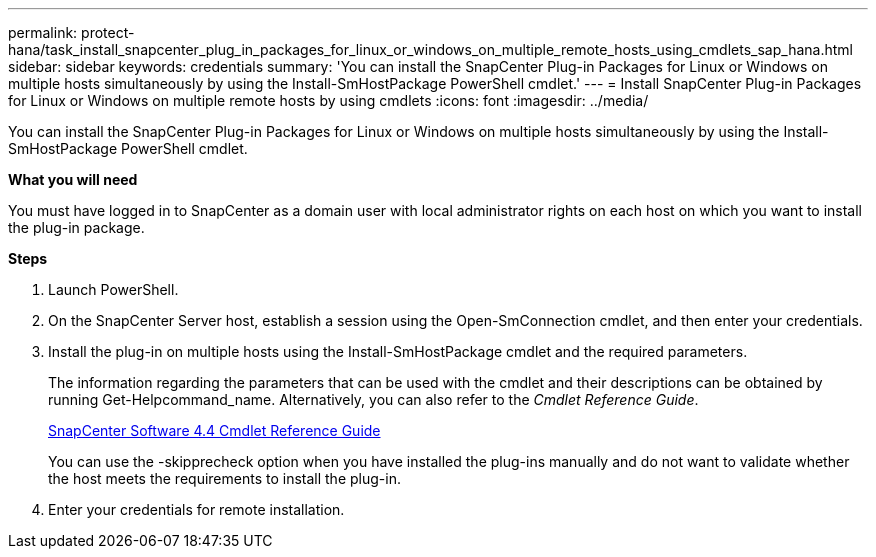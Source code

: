 ---
permalink: protect-hana/task_install_snapcenter_plug_in_packages_for_linux_or_windows_on_multiple_remote_hosts_using_cmdlets_sap_hana.html
sidebar: sidebar
keywords: credentials
summary: 'You can install the SnapCenter Plug-in Packages for Linux or Windows on multiple hosts simultaneously by using the Install-SmHostPackage PowerShell cmdlet.'
---
= Install SnapCenter Plug-in Packages for Linux or Windows on multiple remote hosts by using cmdlets
:icons: font
:imagesdir: ../media/

[.lead]
You can install the SnapCenter Plug-in Packages for Linux or Windows on multiple hosts simultaneously by using the Install-SmHostPackage PowerShell cmdlet.

*What you will need*

You must have logged in to SnapCenter as a domain user with local administrator rights on each host on which you want to install the plug-in package.

*Steps*

. Launch PowerShell.
. On the SnapCenter Server host, establish a session using the Open-SmConnection cmdlet, and then enter your credentials.
. Install the plug-in on multiple hosts using the Install-SmHostPackage cmdlet and the required parameters.
+
The information regarding the parameters that can be used with the cmdlet and their descriptions can be obtained by running Get-Helpcommand_name. Alternatively, you can also refer to the _Cmdlet Reference Guide_.
+
https://library.netapp.com/ecm/ecm_download_file/ECMLP2874310[SnapCenter Software 4.4 Cmdlet Reference Guide]
+
You can use the -skipprecheck option when you have installed the plug-ins manually and do not want to validate whether the host meets the requirements to install the plug-in.

. Enter your credentials for remote installation.
